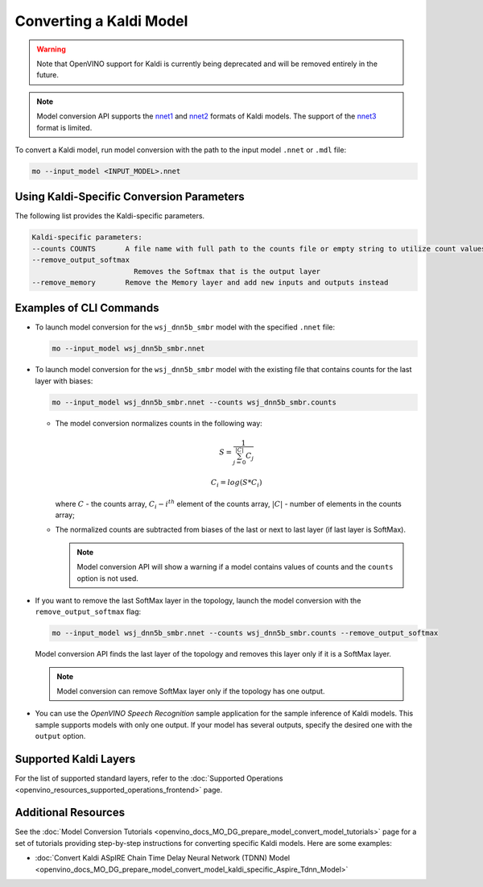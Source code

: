 .. {#openvino_docs_MO_DG_prepare_model_convert_model_Convert_Model_From_Kaldi}

Converting a Kaldi Model
========================


.. meta::
   :description: Learn how to convert a model from the 
                 Kaldi format to the OpenVINO Intermediate Representation.


.. warning::

   Note that OpenVINO support for Kaldi is currently being deprecated and will be removed entirely in the future.

.. note::

   Model conversion API supports the `nnet1 <http://kaldi-asr.org/doc/dnn1.html>`__ and `nnet2 <http://kaldi-asr.org/doc/dnn2.html>`__ formats of Kaldi models. The support of the `nnet3 <http://kaldi-asr.org/doc/dnn3.html>`__ format is limited.

To convert a Kaldi model, run model conversion with the path to the input model ``.nnet`` or ``.mdl`` file:

.. code-block:: cpp

   mo --input_model <INPUT_MODEL>.nnet

Using Kaldi-Specific Conversion Parameters
##########################################

The following list provides the Kaldi-specific parameters.

.. code-block:: cpp

   Kaldi-specific parameters:
   --counts COUNTS       A file name with full path to the counts file or empty string to utilize count values from the model file
   --remove_output_softmax
                           Removes the Softmax that is the output layer
   --remove_memory       Remove the Memory layer and add new inputs and outputs instead

Examples of CLI Commands
########################

* To launch model conversion for the ``wsj_dnn5b_smbr`` model with the specified ``.nnet`` file:

  .. code-block:: cpp

    mo --input_model wsj_dnn5b_smbr.nnet

* To launch model conversion for the ``wsj_dnn5b_smbr`` model with the existing file that contains counts for the last layer with biases:

  .. code-block:: cpp

    mo --input_model wsj_dnn5b_smbr.nnet --counts wsj_dnn5b_smbr.counts


  * The model conversion normalizes сounts in the following way:

    .. math::

       S = \frac{1}{\sum_{j = 0}^{|C|}C_{j}}

    .. math::

       C_{i}=log(S*C_{i})

    where :math:`C` - the counts array, :math:`C_{i} - i^{th}` element of the counts array, :math:`|C|` - number of elements in the counts array;

  * The normalized counts are subtracted from biases of the last or next to last layer (if last layer is SoftMax).

    .. note:: Model conversion API will show a warning if a model contains values of counts and the ``counts`` option is not used.

* If you want to remove the last SoftMax layer in the topology, launch the model conversion with the ``remove_output_softmax`` flag:

  .. code-block:: cpp

     mo --input_model wsj_dnn5b_smbr.nnet --counts wsj_dnn5b_smbr.counts --remove_output_softmax

  Model conversion API finds the last layer of the topology and removes this layer only if it is a SoftMax layer.

  .. note:: Model conversion can remove SoftMax layer only if the topology has one output.

* You can use the *OpenVINO Speech Recognition* sample application for the sample inference of Kaldi models. This sample supports models with only one output. If your model has several outputs, specify the desired one with the ``output`` option.

Supported Kaldi Layers
######################

For the list of supported standard layers, refer to the :doc:`Supported Operations <openvino_resources_supported_operations_frontend>` page.

Additional Resources
####################

See the :doc:`Model Conversion Tutorials <openvino_docs_MO_DG_prepare_model_convert_model_tutorials>` page for a set of tutorials providing step-by-step instructions for converting specific Kaldi models. Here are some examples:

* :doc:`Convert Kaldi ASpIRE Chain Time Delay Neural Network (TDNN) Model <openvino_docs_MO_DG_prepare_model_convert_model_kaldi_specific_Aspire_Tdnn_Model>`



